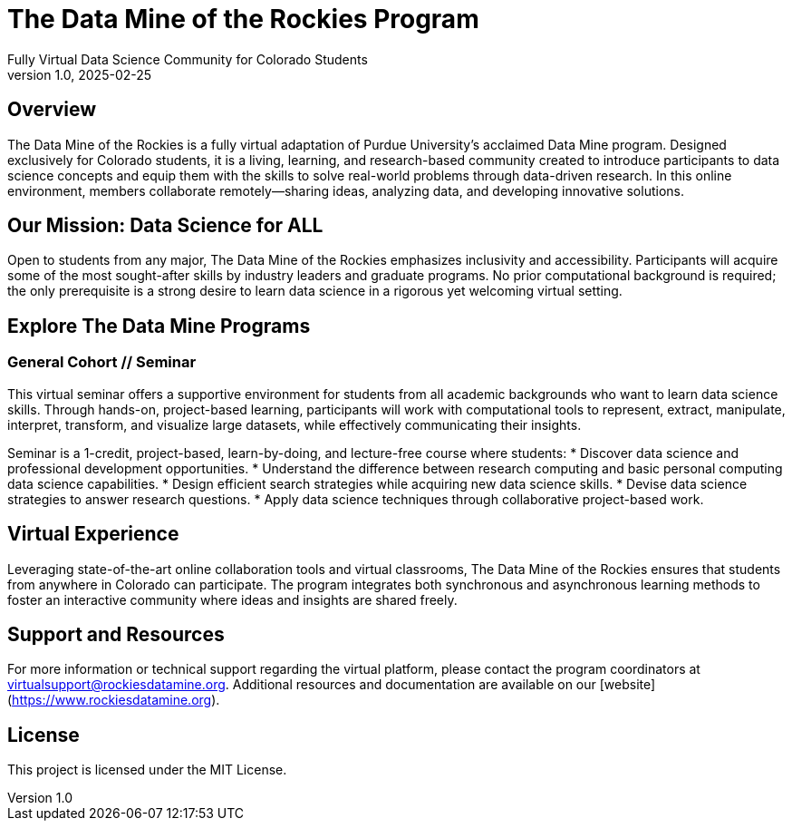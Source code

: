 = The Data Mine of the Rockies Program
Fully Virtual Data Science Community for Colorado Students
v1.0, 2025-02-25

== Overview

The Data Mine of the Rockies is a fully virtual adaptation of Purdue University’s acclaimed Data Mine program. Designed exclusively for Colorado students, it is a living, learning, and research-based community created to introduce participants to data science concepts and equip them with the skills to solve real-world problems through data-driven research. In this online environment, members collaborate remotely—sharing ideas, analyzing data, and developing innovative solutions.

== Our Mission: Data Science for ALL

Open to students from any major, The Data Mine of the Rockies emphasizes inclusivity and accessibility. Participants will acquire some of the most sought-after skills by industry leaders and graduate programs. No prior computational background is required; the only prerequisite is a strong desire to learn data science in a rigorous yet welcoming virtual setting.

== Explore The Data Mine Programs

=== General Cohort // Seminar

This virtual seminar offers a supportive environment for students from all academic backgrounds who want to learn data science skills. Through hands-on, project-based learning, participants will work with computational tools to represent, extract, manipulate, interpret, transform, and visualize large datasets, while effectively communicating their insights.

Seminar is a 1-credit, project-based, learn-by-doing, and lecture-free course where students:
* Discover data science and professional development opportunities.
* Understand the difference between research computing and basic personal computing data science capabilities.
* Design efficient search strategies while acquiring new data science skills.
* Devise data science strategies to answer research questions.
* Apply data science techniques through collaborative project-based work.

== Virtual Experience

Leveraging state-of-the-art online collaboration tools and virtual classrooms, The Data Mine of the Rockies ensures that students from anywhere in Colorado can participate. The program integrates both synchronous and asynchronous learning methods to foster an interactive community where ideas and insights are shared freely.

== Support and Resources

For more information or technical support regarding the virtual platform, please contact the program coordinators at virtualsupport@rockiesdatamine.org. Additional resources and documentation are available on our [website](https://www.rockiesdatamine.org).

== License

This project is licensed under the MIT License.
